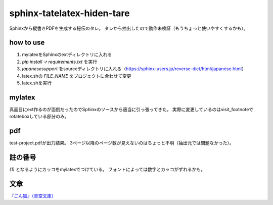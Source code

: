 
sphinx-tatelatex-hiden-tare
===========================

Sphinxから縦書きPDFを生成する秘伝のタレ。
タレから抽出したので動作未検証（もうちょっと使いやすくするかも）。


how to use
----------

1. mylatexをSphinxのextディレクトリに入れる
2. `pip install -r requirements.txt` を実行
3. `japanesesupport` をsourceディレクトリに入れる（https://sphinx-users.jp/reverse-dict/html/japanese.html）
4. latex.shの `FILE_NAME` をプロジェクトに合わせて変更
5. latex.shを実行


mylatex
-------

真面目にext作るのが面倒だったのでSphinxのソースから適当に引っ張ってきた。
実際に変更しているのはvisit_footnoteでrotateboxしている部分のみ。


pdf
---

test-project.pdfが出力結果。
3ページ以降のページ数が見えないのはちょっと不明（抽出元では問題なかった）。


註の番号
--------

`(1)` となるようにカッコをmylatexでつけている。
フォントによっては数字とカッコがずれるかも。


文章
----

`『ごん狐』（青空文庫） <https://www.aozora.gr.jp/cards/000121/card628.html>`_

